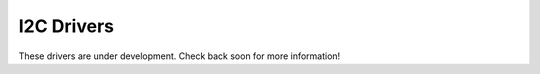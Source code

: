 I2C Drivers
===========

These drivers are under development. Check back soon for more information!
